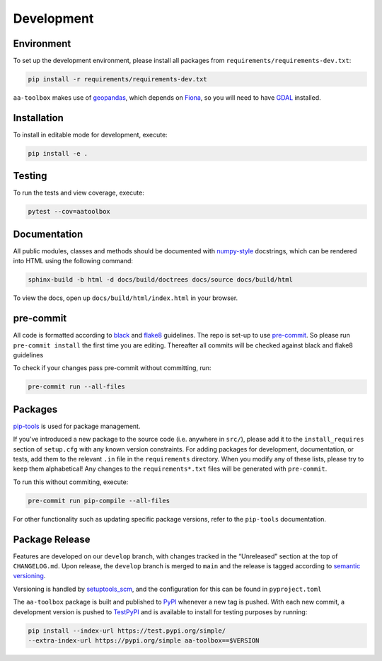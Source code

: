 Development
===========

Environment
-----------

To set up the development environment, please install all packages from
``requirements/requirements-dev.txt``:

.. code:: shell

   pip install -r requirements/requirements-dev.txt

``aa-toolbox`` makes use of
`geopandas <https://geopandas.org/en/stable/>`__, which depends on
`Fiona <https://github.com/Toblerity/Fiona>`__, so you will need to
have `GDAL <https://github.com/Toblerity/Fiona#installation>`__
installed.

Installation
------------

To install in editable mode for development, execute:

.. code:: shell

   pip install -e .

Testing
-------

To run the tests and view coverage, execute:

.. code:: shell

   pytest --cov=aatoolbox

Documentation
-------------

All public modules, classes and methods should be documented with
`numpy-style <https://numpydoc.readthedocs.io/en/latest/format.html>`__
docstrings, which can be rendered into HTML using the following command:

.. code:: shell

   sphinx-build -b html -d docs/build/doctrees docs/source docs/build/html

To view the docs, open up ``docs/build/html/index.html`` in your
browser.

pre-commit
----------

All code is formatted according to
`black <https://github.com/psf/black>`__ and
`flake8 <https://flake8.pycqa.org/en/latest/>`__ guidelines. The repo is
set-up to use `pre-commit <https://github.com/pre-commit/pre-commit>`__.
So please run ``pre-commit install`` the first time you are editing.
Thereafter all commits will be checked against black and flake8
guidelines

To check if your changes pass pre-commit without committing, run:

.. code:: shell

   pre-commit run --all-files

Packages
--------

`pip-tools <https://github.com/jazzband/pip-tools>`__ is used for
package management.

If you’ve introduced a new package to the source code (i.e. anywhere in
``src/``), please add it to the ``install_requires`` section of
``setup.cfg`` with any known version constraints. For adding packages
for development, documentation, or tests, add them to the relevant
``.in`` file in the ``requirements`` directory. When you modify any of
these lists, please try to keep them alphabetical! Any changes to the
``requirements*.txt`` files will be generated with ``pre-commit``.

To run this without commiting, execute:

.. code:: shell

   pre-commit run pip-compile --all-files

For other functionality such as updating specific package versions,
refer to the ``pip-tools`` documentation.

Package Release
---------------

Features are developed on our ``develop`` branch, with changes tracked
in the “Unreleased” section at the top of ``CHANGELOG.md``. Upon
release, the ``develop`` branch is merged to ``main`` and the release is
tagged according to `semantic
versioning <https://semver.org/spec/v2.0.0.html>`__.

Versioning is handled by
`setuptools_scm <https://github.com/pypa/setuptools_scm>`__, and the
configuration for this can be found in ``pyproject.toml``

The ``aa-toolbox`` package is built and published to
`PyPI <https://pypi.org/project/aa-toolbox/>`__ whenever a new tag is
pushed. With each new commit, a development version is pushed to
`TestPyPI <https://test.pypi.org/project/aa-toolbox>`__ and is available
to install for testing purposes by running:

.. code:: shell

   pip install --index-url https://test.pypi.org/simple/
   --extra-index-url https://pypi.org/simple aa-toolbox==$VERSION
